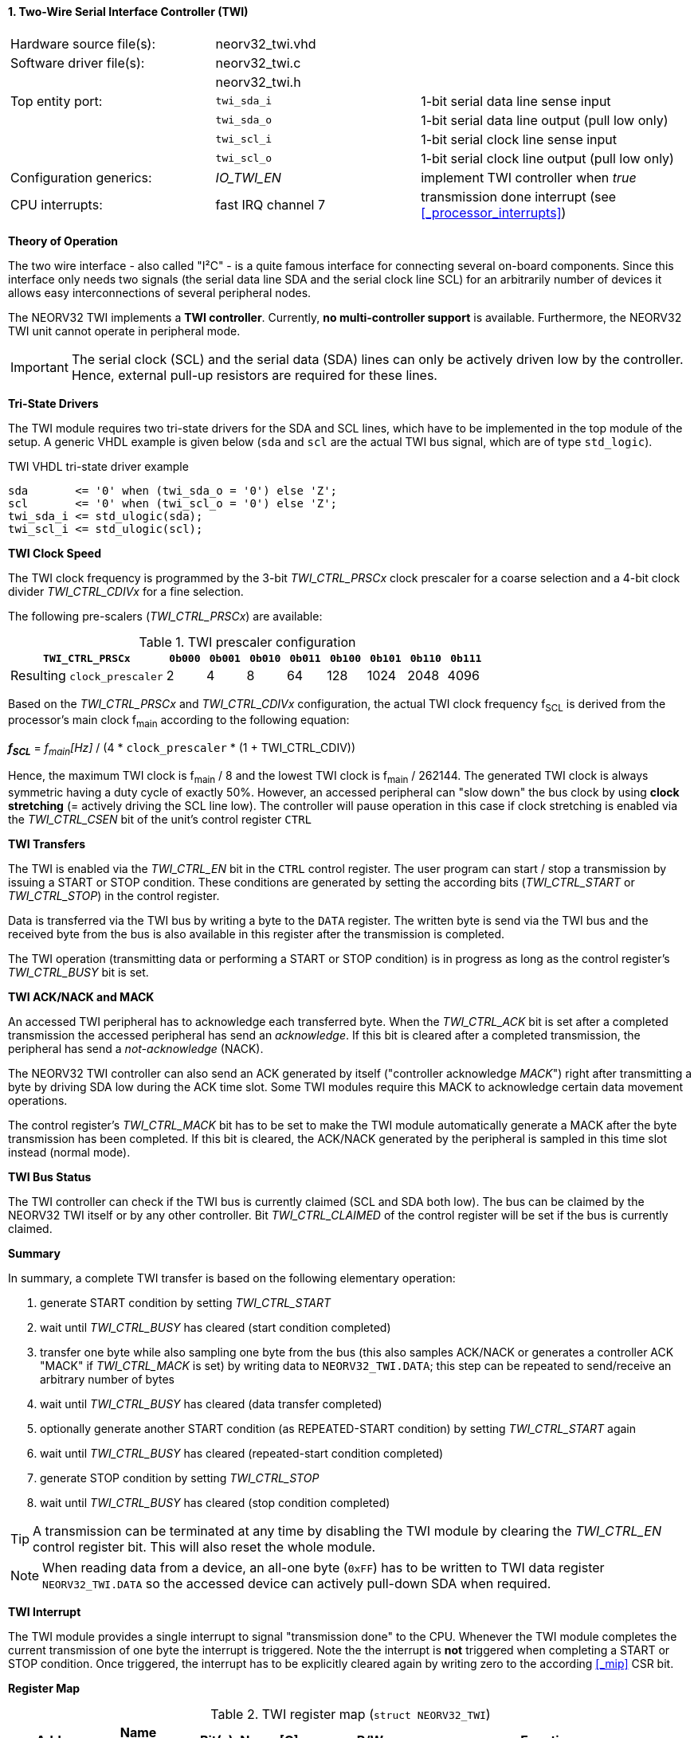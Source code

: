 <<<
:sectnums:
==== Two-Wire Serial Interface Controller (TWI)

[cols="<3,<3,<4"]
[frame="topbot",grid="none"]
|=======================
| Hardware source file(s): | neorv32_twi.vhd | 
| Software driver file(s): | neorv32_twi.c |
|                          | neorv32_twi.h |
| Top entity port:         | `twi_sda_i` | 1-bit serial data line sense input
|                          | `twi_sda_o` | 1-bit serial data line output (pull low only)
|                          | `twi_scl_i` | 1-bit serial clock line sense input
|                          | `twi_scl_o` | 1-bit serial clock line output (pull low only)
| Configuration generics:  | _IO_TWI_EN_ | implement TWI controller when _true_
| CPU interrupts:          | fast IRQ channel 7 | transmission done interrupt (see <<_processor_interrupts>>)
|=======================


**Theory of Operation**

The two wire interface - also called "I²C" - is a quite famous interface for connecting several on-board
components. Since this interface only needs two signals (the serial data line SDA and the serial
clock line SCL) for an arbitrarily number of devices it allows easy interconnections of
several peripheral nodes.

The NEORV32 TWI implements a **TWI controller**. Currently, **no multi-controller
support** is available. Furthermore, the NEORV32 TWI unit cannot operate in peripheral mode.

[IMPORTANT]
The serial clock (SCL) and the serial data (SDA) lines can only be actively driven low by the
controller. Hence, external pull-up resistors are required for these lines.


**Tri-State Drivers**

The TWI module requires two tri-state drivers for the SDA and SCL lines, which have to be implemented
in the top module of the setup. A generic VHDL example is given below (`sda` and `scl` are the actual TWI
bus signal, which are of type `std_logic`).

.TWI VHDL tri-state driver example
[source,VHDL]
----
sda       <= '0' when (twi_sda_o = '0') else 'Z';
scl       <= '0' when (twi_scl_o = '0') else 'Z';
twi_sda_i <= std_ulogic(sda);
twi_scl_i <= std_ulogic(scl);
----


**TWI Clock Speed**

The TWI clock frequency is programmed by the 3-bit _TWI_CTRL_PRSCx_ clock prescaler for a coarse selection
and a 4-bit clock divider _TWI_CTRL_CDIVx_ for a fine selection.

The following pre-scalers (_TWI_CTRL_PRSCx_) are available:

.TWI prescaler configuration
[cols="<4,^1,^1,^1,^1,^1,^1,^1,^1"]
[options="header",grid="rows"]
|=======================
| **`TWI_CTRL_PRSCx`**        | `0b000` | `0b001` | `0b010` | `0b011` | `0b100` | `0b101` | `0b110` | `0b111`
| Resulting `clock_prescaler` |       2 |       4 |       8 |      64 |     128 |    1024 |    2048 |    4096
|=======================

Based on the _TWI_CTRL_PRSCx_ and _TWI_CTRL_CDIVx_ configuration, the actual TWI clock frequency f~SCL~ is derived
from the processor's main clock f~main~ according to the following equation:

_**f~SCL~**_ = _f~main~[Hz]_ / (4 * `clock_prescaler` * (1 + TWI_CTRL_CDIV))

Hence, the maximum TWI clock is f~main~ / 8 and the lowest TWI clock is f~main~ / 262144. The generated TWI clock is
always symmetric having a duty cycle of exactly 50%. However, an accessed peripheral can "slow down" the bus clock
by using **clock stretching** (= actively driving the SCL line low). The controller will pause operation in this case
if clock stretching is enabled via the _TWI_CTRL_CSEN_ bit of the unit's control register `CTRL`


**TWI Transfers**

The TWI is enabled via the _TWI_CTRL_EN_ bit in the `CTRL` control register. The user program can start / stop a
transmission by issuing a START or STOP condition. These conditions are generated by setting the
according bits (_TWI_CTRL_START_ or _TWI_CTRL_STOP_) in the control register.

Data is transferred via the TWI bus by writing a byte to the `DATA` register. The written byte is send via the TWI bus
and the received byte from the bus is also available in this register after the transmission is completed. 

The TWI operation (transmitting data or performing a START or STOP condition) is in progress as long as the
control register's _TWI_CTRL_BUSY_ bit is set.


**TWI ACK/NACK and MACK**

An accessed TWI peripheral has to acknowledge each transferred byte. When the _TWI_CTRL_ACK_ bit is set after a
completed transmission the accessed peripheral has send an _acknowledge_. If this bit is cleared after a completed
transmission, the peripheral has send a _not-acknowledge_ (NACK).

The NEORV32 TWI controller can also send an ACK generated by itself ("controller acknowledge _MACK_") right after
transmitting a byte by driving SDA low during the ACK time slot. Some TWI modules require this MACK to acknowledge
certain data movement operations.

The control register's _TWI_CTRL_MACK_ bit has to be set to make the TWI module automatically generate a MACK after
the byte transmission has been completed. If this bit is cleared, the ACK/NACK generated by the peripheral is sampled
in this time slot instead (normal mode).


**TWI Bus Status**

The TWI controller can check if the TWI bus is currently claimed (SCL and SDA both low). The bus can be claimed by the
NEORV32 TWI itself or by any other controller. Bit _TWI_CTRL_CLAIMED_ of the control register will be set if the bus
is currently claimed.


**Summary**

In summary, a complete TWI transfer is based on the following elementary operation:

[start=1]
. generate START condition by setting _TWI_CTRL_START_
. wait until _TWI_CTRL_BUSY_ has cleared (start condition completed)
. transfer one byte while also sampling one byte from the bus (this also samples ACK/NACK or generates a
controller ACK "MACK" if _TWI_CTRL_MACK_ is set) by writing data to `NEORV32_TWI.DATA`; this step can be repeated to
send/receive an arbitrary number of bytes
. wait until _TWI_CTRL_BUSY_ has cleared (data transfer completed)
. optionally generate another START condition (as REPEATED-START condition) by setting _TWI_CTRL_START_ again
. wait until _TWI_CTRL_BUSY_ has cleared (repeated-start condition completed)
. generate STOP condition by setting _TWI_CTRL_STOP_
. wait until _TWI_CTRL_BUSY_ has cleared (stop condition completed)

[TIP]
A transmission can be terminated at any time by disabling the TWI module
by clearing the _TWI_CTRL_EN_ control register bit. This will also reset the whole module.

[NOTE]
When reading data from a device, an all-one byte (`0xFF`) has to be written to TWI data register `NEORV32_TWI.DATA`
so the accessed device can actively pull-down SDA when required.


**TWI Interrupt**

The TWI module provides a single interrupt to signal "transmission done" to the CPU. Whenever the TWI
module completes the current transmission of one byte the interrupt is triggered. Note the the interrupt
is **not** triggered when completing a START or STOP condition. Once triggered, the interrupt has to be
explicitly cleared again by writing zero to the according <<_mip>> CSR bit.


**Register Map**

.TWI register map (`struct NEORV32_TWI`)
[cols="<2,<1,<4,^1,<7"]
[options="header",grid="all"]
|=======================
| Address | Name [C] | Bit(s), Name [C] | R/W | Function
.10+<| `0xffffffb0` .10+<| `CTRL` <|`0`     _TWI_CTRL_EN_                       ^| r/w <| TWI enable, reset if cleared
                                  <|`1`     _TWI_CTRL_START_                    ^| -/w <| generate START condition, auto-clears
                                  <|`2`     _TWI_CTRL_STOP_                     ^| -/w <| generate STOP condition, auto-clears
                                  <|`3`     _TWI_CTRL_MACK_                     ^| r/w <| generate controller-ACK for each transmission ("MACK")
                                  <|`4`     _TWI_CTRL_CSEN_                     ^| r/w <| allow clock stretching when set
                                  <|`7:5`   _TWI_CTRL_PRSC2_ : _TWI_CTRL_PRSC0_ ^| r/w <| 3-bit clock prescaler select
                                  <|`11:8`  _TWI_CTRL_CDIV3_ : _TWI_CTRL_CDIV0_ ^| r/w <| 4-bit clock divider
                                  <|`28:12` -                                   ^| r/- <| _reserved_, read as zero
                                  <|`29`    _TWI_CTRL_CLAIMED_                  ^| r/- <| set if the TWI bus is claimed by any controller
                                  <|`30`    _TWI_CTRL_ACK_                      ^| r/- <| ACK received when set, NACK received when cleared
                                  <|`31`    _TWI_CTRL_BUSY_                     ^| r/- <| transfer/START/STOP in progress when set
| `0xffffffb4` | `DATA` |`7:0` _TWI_DATA_MSB_ : _TWI_DATA_LSB_ | r/w | receive/transmit data
|=======================

